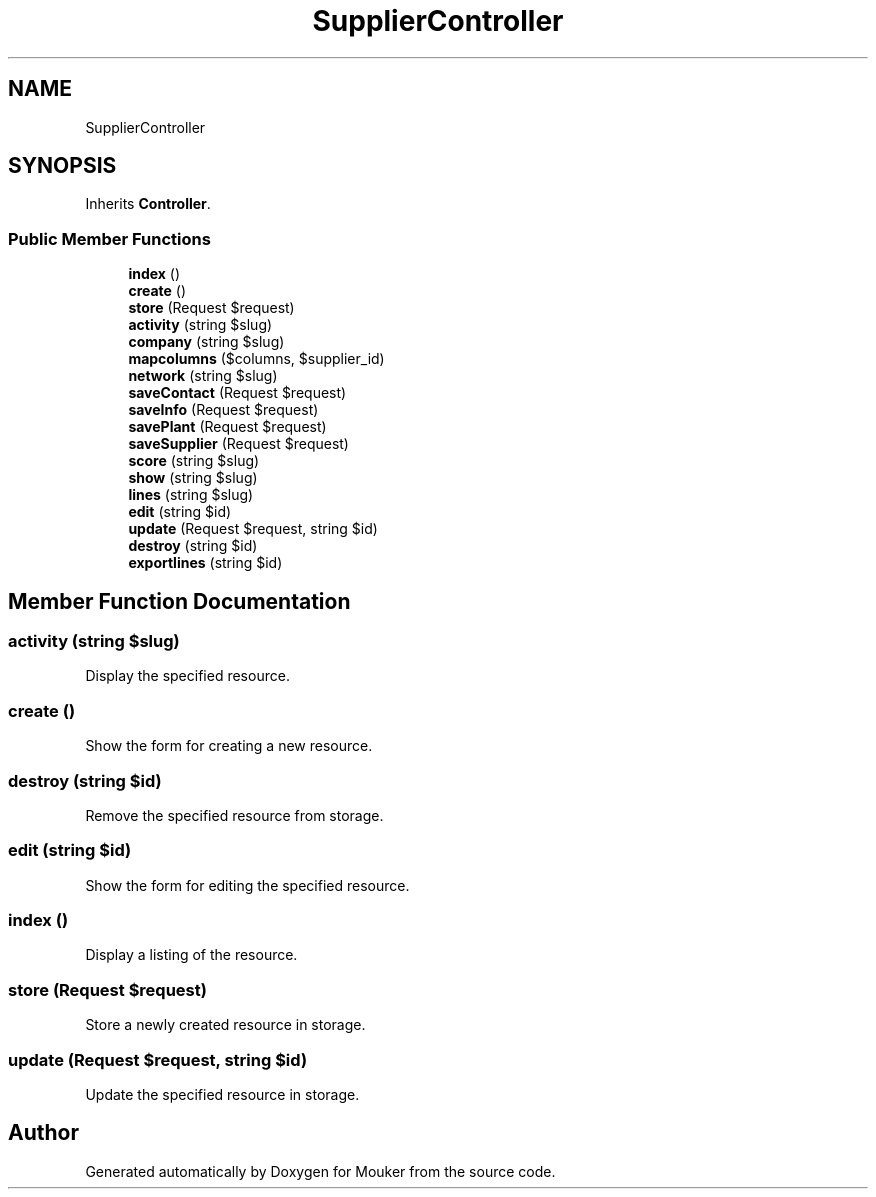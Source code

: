 .TH "SupplierController" 3 "Mouker" \" -*- nroff -*-
.ad l
.nh
.SH NAME
SupplierController
.SH SYNOPSIS
.br
.PP
.PP
Inherits \fBController\fP\&.
.SS "Public Member Functions"

.in +1c
.ti -1c
.RI "\fBindex\fP ()"
.br
.ti -1c
.RI "\fBcreate\fP ()"
.br
.ti -1c
.RI "\fBstore\fP (Request $request)"
.br
.ti -1c
.RI "\fBactivity\fP (string $slug)"
.br
.ti -1c
.RI "\fBcompany\fP (string $slug)"
.br
.ti -1c
.RI "\fBmapcolumns\fP ($columns, $supplier_id)"
.br
.ti -1c
.RI "\fBnetwork\fP (string $slug)"
.br
.ti -1c
.RI "\fBsaveContact\fP (Request $request)"
.br
.ti -1c
.RI "\fBsaveInfo\fP (Request $request)"
.br
.ti -1c
.RI "\fBsavePlant\fP (Request $request)"
.br
.ti -1c
.RI "\fBsaveSupplier\fP (Request $request)"
.br
.ti -1c
.RI "\fBscore\fP (string $slug)"
.br
.ti -1c
.RI "\fBshow\fP (string $slug)"
.br
.ti -1c
.RI "\fBlines\fP (string $slug)"
.br
.ti -1c
.RI "\fBedit\fP (string $id)"
.br
.ti -1c
.RI "\fBupdate\fP (Request $request, string $id)"
.br
.ti -1c
.RI "\fBdestroy\fP (string $id)"
.br
.ti -1c
.RI "\fBexportlines\fP (string $id)"
.br
.in -1c
.SH "Member Function Documentation"
.PP 
.SS "activity (string $slug)"
Display the specified resource\&. 
.SS "create ()"
Show the form for creating a new resource\&. 
.SS "destroy (string $id)"
Remove the specified resource from storage\&. 
.SS "edit (string $id)"
Show the form for editing the specified resource\&. 
.SS "index ()"
Display a listing of the resource\&. 
.SS "store (Request $request)"
Store a newly created resource in storage\&. 
.SS "update (Request $request, string $id)"
Update the specified resource in storage\&. 

.SH "Author"
.PP 
Generated automatically by Doxygen for Mouker from the source code\&.
